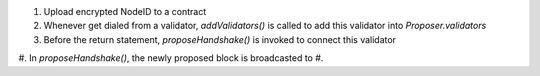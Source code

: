1. Upload encrypted NodeID to a contract
#. Whenever get dialed from a validator, *addValidators()* is called to add this validator into *Proposer.validators*
#. Before the return statement, *proposeHandshake()* is invoked to connect this validator
#. In *proposeHandshake()*, the newly proposed block is broadcasted to
#.